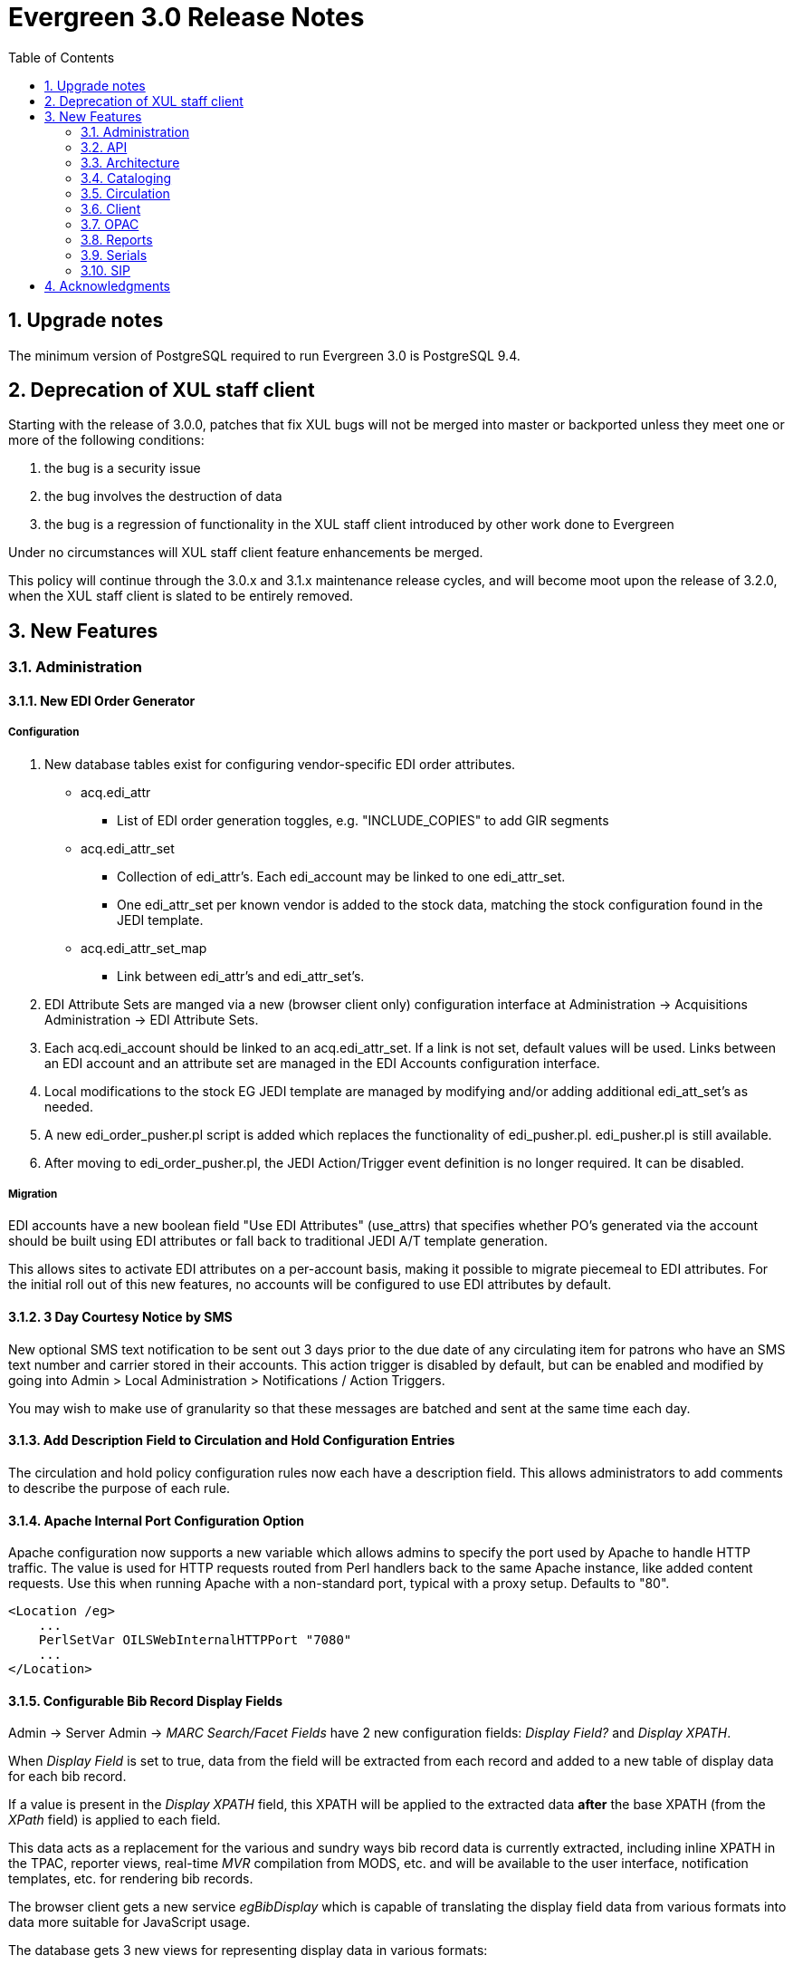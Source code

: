 Evergreen 3.0 Release Notes
===========================
:toc:
:numbered:

Upgrade notes
-------------

The minimum version of PostgreSQL required to run Evergreen 3.0 is PostgreSQL 9.4.

Deprecation of XUL staff client
-------------------------------
Starting with the release of 3.0.0, patches that fix XUL bugs will not
be merged into master or backported unless they meet one or more of
the following conditions:

a. the bug is a security issue
b. the bug involves the destruction of data
c. the bug is a regression of functionality in the XUL staff client
   introduced by other work done to Evergreen

Under no circumstances will XUL staff client feature enhancements be merged.

This policy will continue through the 3.0.x and 3.1.x maintenance
release cycles, and will become moot upon the release of 3.2.0, when
the XUL staff client is slated to be entirely removed.


New Features
------------



Administration
~~~~~~~~~~~~~~



New EDI Order Generator 
^^^^^^^^^^^^^^^^^^^^^^^

Configuration
+++++++++++++

. New database tables exist for configuring vendor-specific EDI order 
attributes.

 * acq.edi_attr 
  ** List of EDI order generation toggles, e.g. "INCLUDE_COPIES" to add 
     GIR segments
 * acq.edi_attr_set
  ** Collection of edi_attr's.  Each edi_account may be linked to one
     edi_attr_set.
  ** One edi_attr_set per known vendor is added to the stock data, matching
     the stock configuration found in the JEDI template.
 * acq.edi_attr_set_map
  ** Link between edi_attr's and edi_attr_set's.

. EDI Attribute Sets are manged via a new (browser client only) configuration
  interface at Administration -> Acquisitions Administration -> EDI
  Attribute Sets.

. Each acq.edi_account should be linked to an acq.edi_attr_set.  If a link 
  is not set, default values will be used.  Links between an EDI account
  and an attribute set are managed in the EDI Accounts configuration 
  interface.

. Local modifications to the stock EG JEDI template are managed by modifying
  and/or adding additional edi_att_set's as needed.

. A new edi_order_pusher.pl script is added which replaces the functionality
  of edi_pusher.pl.  edi_pusher.pl is still available.

. After moving to edi_order_pusher.pl, the JEDI Action/Trigger event
  definition is no longer required.  It can be disabled.

Migration
+++++++++

EDI accounts have a new boolean field "Use EDI Attributes" (use_attrs) that 
specifies whether PO's generated via the account should be built using 
EDI attributes or fall back to traditional JEDI A/T template generation.

This allows sites to activate EDI attributes on a per-account basis, making 
it possible to migrate piecemeal to EDI attributes.  For the initial roll
out of this new features, no accounts will be configured to use EDI 
attributes by default.  





3 Day Courtesy Notice by SMS
^^^^^^^^^^^^^^^^^^^^^^^^^^^^
New optional SMS text notification to be sent out 3 days prior to the due
date of any circulating item for patrons who have an SMS text number and
carrier stored in their accounts. This action trigger is disabled by default,
but can be enabled and modified by going into Admin > Local Administration >
Notifications / Action Triggers.

You may wish to make use of granularity so that these messages are batched
and sent at the same time each day.




Add Description Field to Circulation and Hold Configuration Entries
^^^^^^^^^^^^^^^^^^^^^^^^^^^^^^^^^^^^^^^^^^^^^^^^^^^^^^^^^^^^^^^^^^^
The circulation and hold policy configuration rules now each have a
description field. This allows administrators to add comments to
describe the purpose of each rule.




Apache Internal Port Configuration Option
^^^^^^^^^^^^^^^^^^^^^^^^^^^^^^^^^^^^^^^^^
Apache configuration now supports a new variable which allows admins to
specify the port used by Apache to handle HTTP traffic.  The value is
used for HTTP requests routed from Perl handlers back to the same Apache
instance, like added content requests.  Use this when running Apache
with a non-standard port, typical with a proxy setup.  Defaults to "80".

[source,conf]
-------------------------------------------------------------------
<Location /eg>
    ...
    PerlSetVar OILSWebInternalHTTPPort "7080"
    ...
</Location>
-------------------------------------------------------------------




Configurable Bib Record Display Fields
^^^^^^^^^^^^^^^^^^^^^^^^^^^^^^^^^^^^^^

Admin -> Server Admin -> 'MARC Search/Facet Fields' have 2 new configuration 
fields: 'Display Field?' and 'Display XPATH'.

When 'Display Field' is set to true, data from the field will be extracted
from each record and added to a new table of display data for each bib 
record.  

If a value is present in the 'Display XPATH' field, this XPATH will be
applied to the extracted data *after* the base XPATH (from the 'XPath' 
field) is applied to each field.

This data acts as a replacement for the various and sundry ways bib record 
data is currently extracted, including inline XPATH in the TPAC, reporter 
views, real-time 'MVR' compilation from MODS, etc. and will be available
to the user interface, notification templates, etc. for rendering bib 
records.  

The browser client gets a new service 'egBibDisplay' which is capable
of translating the display field data from various formats into 
data more suitable for JavaScript usage.

The database gets 3 new views for representing display data in various
formats:

 * metabib.flat_display_entry
  ** List of all display fields linked to their configuration.
 * metabib.compressed_display_entry
  ** Same as metabib.flat_display_entry except there's one row
     per display field type, with 'multi' rows compressed into
     JSON arrays.  Non-multi fields are represented as JSON 
     strings/numbers.
 * metabib.wide_display_entry
  ** Tabular view of display field data, one column per well-known
     field.  Values are represented JSON, consistent with 
     metabib.flat_display_entry.  The view does *not* contain locally
     configured display fields, as each field must be encoded in
     the view and IDL definition.  This is essentially a replacement 
     for reporter.simple_record.

Reingesting
+++++++++++

After making changes to display field configuration, it's possible to 
reingest only display field data in the database using the following:

[source,sql]
---------------------------------------------------------------------
SELECT metabib.reingest_metabib_field_entries(id, TRUE, FALSE, TRUE, TRUE, 
  (SELECT ARRAY_AGG(id)::INT[] FROM config.metabib_field WHERE display_field))
  FROM biblio.record_entry WHERE NOT deleted AND id > 0;
---------------------------------------------------------------------





Fix COPY_STATUS_LONGOVERDUE.override Permission Typo
^^^^^^^^^^^^^^^^^^^^^^^^^^^^^^^^^^^^^^^^^^^^^^^^^^^^
The existing permission was incorrectly created with a code of
COPY_STATUS_LONGOVERDUE.override, while the event thrown requires a
permission with a code of COPY_STATUS_LONG_OVERDUE.override.  This
update changes the permission code to match what the event requires.





Hold Targeter V2 Repairs and Improvements
^^^^^^^^^^^^^^^^^^^^^^^^^^^^^^^^^^^^^^^^^
* Make the batch targeter more resilient to a single-hold failure.
* Additional batch targeter info logging.
* Set OSRF_LOG_CLIENT in hold_targeter_v2.pl for log tracing
* Removes the confusingly named --target-all option
 ** The same behavior can be achieved by using --retarget-interval "0s"
* Removes --skip-viable (see --soft-retarget-interval below)

New --next-check-interval Option
++++++++++++++++++++++++++++++++
Specify how long after the current run time the targeter will retarget
the currently affected holds. Applying a specific interval is useful
when the retarget-interval is shorter than the time between targeter
runs.

For example, if the targeter is run nightly at midnight with a
--retarget-interval 36h, you would set --next-check-interval to 48hr,
since the holds won't be processed again until 48 hours later. This
ensures that the org unit closed date checks are looking at the correct
date. 

This setting overrides the default behavior of calculating the next 
retarget time from the retarget-interval.

New --soft-retarget-interval Option
+++++++++++++++++++++++++++++++++++
This is a replacement for (and rebranding of) the --skip-viable option. 
The new option allows for time-based soft-targeting instead simple binary 
on/off soft-targeting.

How soft-targeting works:
* Update hold copy maps for all affected holds
* Holds with viable targets (on the pull list) are otherwise left alone.
* Holds without viable targets are retargeted in the usual manner. 





New marc_export --descendants option
^^^^^^^^^^^^^^^^^^^^^^^^^^^^^^^^^^^^

The marc_export script has a new option, --descendants.  This option
takes one argument of an organizational unit shortname.  It works much
like the existing --library option except that it is aware of the
org. tree and will export records with holdings at the specified
organizational unit and all of its descendants.  This is handy if you
want to export the records for all of the branches of a system.  You
can do that by specifying this option and the system's shortname,
instead of specifying multiple --library options for each branch.

The --descendants option can be repeated, as the --library option can.
All of the specified org. units and their descendants will be included
in the output.  It can also be combined with individual --library
options when necessary.




RTL and LTR Public Catalog Stylesheets Merged
^^^^^^^^^^^^^^^^^^^^^^^^^^^^^^^^^^^^^^^^^^^^^
The RTL stylesheet for the public catalog,
`templates/opac/css/style-rtl.css.tt2`, has been merged into the LTR
one (`templates/opac/css/style.css.tt2`). The combined stylesheet
template will provide RTL or LTR styles based on the value of
the `rtl` flag of the active locale. An `rtl` variable is also available
in the template to allow the correct style to be chosen.

Upgrade notes
+++++++++++++
Administrators of Evergreen who use RTL locales and who have customized
`style-rtl.css.tt2` should now incorporate their customizations into
`style.css.tt2`.




Miscellaneous Improvements
^^^^^^^^^^^^^^^^^^^^^^^^^^

 * If a filter is in effect in the Library Settings Editor,
   the filter will continue to be applied after a user 
   changes the selected library.
 * Copy templates used for serials now correct link to age
   protection rules and MARC item type values (for the
   "Circ as Type" field). During upgrade, the database update
   will set to NULL any age protection and circ as type fields
   in serial copy templates that do not point to defined values.




Obsolete Internal Flag Removed
^^^^^^^^^^^^^^^^^^^^^^^^^^^^^^

An obsolete, and unused, ingest.disable_metabib_field_entry internal
flag was removed from the config.internal_flags table.  It was
rendered obsolete by the addition of the 3 flags to control the
browse, search, and facet indexing.




Tweaks to Caching/Expiry of Public Catalog Assets
^^^^^^^^^^^^^^^^^^^^^^^^^^^^^^^^^^^^^^^^^^^^^^^^^
The default cache expiration time for static assets (e.g.,
CSS, image, and JavaScript files) in the public catalog and
the Kid's PAC has been increased to one year. Links to all
such assets now have a cache-busting value tacked on as a
query parameter. This value is refreshed when `autogen.sh` is
run, but it can also be manually set by adjusting the
`ctx.cache_key` Template Toolkit variable.




Action/Trigger Events Data Purging
^^^^^^^^^^^^^^^^^^^^^^^^^^^^^^^^^^

Action/Trigger event definitions have a new field called "Retention 
Interval".  When an optional interval value is applied, events and
template output data linked to the event definition will be deleted
from the database once they reach the specified age.

Retention Interval Restrictions for Passive Hooks
+++++++++++++++++++++++++++++++++++++++++++++++++

Restrictions are placed on retention interval values for event definitions
using passive hooks to prevent data from being deleted while it's still
needed by the system.

The presence of event data is how the system knows not to send duplicate
events.  As long as a scenario exists where a duplicate event may be
generated, the events must be retained.

To apply a retention interval value to a passive-hook event definition:

 * The event definition must have a max_delay value.
 * The retention interval must be larger than the difference between
   the delay and max_delay values.

For example, if the delay is 7 days and max_delay is 10 days, the retention
interval must be greater than 3 days to ensure no duplicate events are 
created between the first event on day 7 and the end of the event validity
window on day 10.

Deployment
++++++++++

A new purge_at_events.sh script is installed in the bin directory
(typically /openils/bin) which should be added to CRON for regular
maintenance.

NOTE: On large data sets, this script can take a long time to run and
create higher than normal I/O load as it churns though the event and
event_output tables.  You may wish to run the script by hand the first
time so it can be monitored.  It can be run in psql like so:

[source,sql]
---------------------------------------------------------------
SELECT action_trigger.purge_events();
---------------------------------------------------------------

NOTE: On *very* large data sets (10s to 100s of millions of event and
event_output rows), it may be advisable to first to repopulate the event
and event_output tables with only the desired data before starting
regular purges.  This can be done, for example, using the copy to temp
table, truncate source table, repopulate source table from temp table
approach.  This will be much faster than the purge_events() function
in cases where most of the data will be purged.

Hook Data Cleanup
+++++++++++++++++

A number of action_trigger.hook entries which have always been treated
as active hooks, though are configured as passive hooks, have been 
updated to properly reflect the non-passive-ness.  This allows for 
simpler configuration of their retention interval values.





Remove JSPAC Redirects
^^^^^^^^^^^^^^^^^^^^^^
Future versions of Evergreen will no longer contain automatic redirects
from JSPAC URLs to TPAC URLs, with the exception of myopac.xml, given
that the JSPAC is no longer supported.  Existing sites, however, may
wish to retain JSPAC redirects in their Apache configuration files since
JSPAC URLs may still be used in the wild to access their catalogs.

The original JSPAC URL redirects are all retained in the file 
Open-ILS/examples/jspac_redirects.conf for reference.




API
~~~



New open-ils.auth.login API
^^^^^^^^^^^^^^^^^^^^^^^^^^^
The open-ils.auth service has a new API for requesting an authentication
token.  It performs the same steps as the 
open-ils.auth.authenticate.init and .complete APIs in a single call,
using the bare password.  No intermediate password hashing is required.

The paramaters are the same as the .complete call with a few modifications.

1. Using the generic "identifier" parameter in combination with the
   "org" parameter allows the API to reliably determine if an identifier
   value is a username or barcode.  The caller is no longer required to 
   make that determination up front.  

2. The 'nonce' parameter is no longer used.

Upgrade Notes
+++++++++++++

The new open-ils.auth.login API must be added to the list of <log_protect>
API's in the opensrf_core.xml file.

Sample diff:

[code,sh]
---------------------------------------------------------------------
--- a/Open-ILS/examples/opensrf_core.xml.example
+++ b/Open-ILS/examples/opensrf_core.xml.example
@@ -180,6 +180,7 @@ Example OpenSRF bootstrap configuration file for Evergreen
     <log_protect>
       <match_string>open-ils.auth.authenticate.verify</match_string>
       <match_string>open-ils.auth.authenticate.complete</match_string>
+      <match_string>open-ils.auth.login</match_string>
       <match_string>open-ils.auth_proxy.login</match_string>
       <match_string>open-ils.actor.patron.password_reset.commit</match_string>
       <match_string>open-ils.actor.user.password</match_string>
---------------------------------------------------------------------





Batch Patron Contact Invalidation
^^^^^^^^^^^^^^^^^^^^^^^^^^^^^^^^^
The following methods are used to mark patron contact fields
as invalid by moving the invalid value to a standing penalty:

 * `open-ils.actor.invalidate.email`
 * `open-ils.actor.invalidate.day_phone`
 * `open-ils.actor.invalidate.evening_phone`
 * `open-ils.actor.invalidate.other_phone`

These methods now accept a fifth argument specifying the value
of the contact field, e.g., a specific phone number or email
address. If supplied, and if a specific patron ID (the first
argument) is not supplied, all patrons with that specific contact
value will have it marked invalid.




Architecture
~~~~~~~~~~~~



Pure-SQL catalog searching
^^^^^^^^^^^^^^^^^^^^^^^^^^
Public and staff catalog search is now both more accurate and faster
by redesigning how the visibility of records is calculated.




Cataloging
~~~~~~~~~~



Authority Record and Headings Browse Improvements
^^^^^^^^^^^^^^^^^^^^^^^^^^^^^^^^^^^^^^^^^^^^^^^^^
Various improvements are made to support for authority records
and headings browsing:

 * The MARC to MADS XSLT stylesheet is now used as part of parsing
   headings from authority records. Since the MODS and MADS stylesheets
   extract headings in similar ways, duplicate browse entries are now
   much less likely to occur.
 * A new configuration table, `authority.heading_field`, is now used
   to specify how headings should be extracted from authority records.
 * Related headings can now be identified as narrower or broader when
   browsing in the public catalog.
 * See references are now more reliably included in the browse list.
 * Scope (public) notes now display only under the main heading.
 * There is now a global flag, Display related headings (see-also) in browse,
   that can be used to control whether related headings (see-alsos) are
   displayed in the public catalog list.
 * A complete set of thesauruses are now included in the seed data.  Thesauruses
   can now be identified using short and long codes.
 * The labels for see and see-also references in the public catalog are now
   a bit more patron-friendly, and can now be tweaked via TPAC template
   customization.





Copy Tags and Digital Bookplates
^^^^^^^^^^^^^^^^^^^^^^^^^^^^^^^^
Copy tags will allow staff to apply custom, pre-defined labels or tags
to copies.  Copy tags are searchable in both the staff client and public
catalog.  This feature was designed to be used for Digital Bookplates to
attach donation or memorial information to copies, but may be used for
broader purposes to tag items.

Each copy tag can either be publicly-visible or visible only to staff.
Copy tags also have types that can be used for restricting catalog
searches on copy tags to particular types.

Copy tags are displayed in the copy table in the record summary page in
the public catalog, and a new library setting can be used to add
a "Digital Bookplate" search field.  Copy tags can also be used
as a search filter, e.g.,

  * `copy_tag(bookplate, jane smith)`: search for records that have a
    copy tag of type `bookplate` whose value contains `jane smith`.
  * `copy_tag(*, jane smith)`: search for records that have a
    copy tag of any type whose value contains `jane smith`.

All staff-side interfaces related to copy tags exist only in the web
staff client.  There are two new administration interfaces for managing
copy tags and copy tag types. The copy editor now has a `Copy Tags`
button for applying copy tags to copies; that interface can also be
used to create new copy tags on the fly. Furthermore, the copy buckets
interface now has an `Apply Tags` action for assigning tags to groups
of copies.

Permissions
+++++++++++

Two new permission are included:

  * `ADMIN_COPY_TAG_TYPES`: required to create a new tag type under
     Server Administration->Copy Tag Types
  * `ADMIN_COPY_TAG`: required to create a new tag under
    Local Administration->Copy Tags

The existing permission `UPDATE_COPY` controls whether or not a user
can link copies to tags.

Library Settings
++++++++++++++++
A new library setting, "Enable Digital Bookplate Search", controls
whether to display a "Digital Bookplate" field in the search index
drop-downs in the catalog. A "Digital Bookplate" search will include
all records that have a copy that matches the tag specified by the user.
It should be noted that this library settings does not affect the
display of copy tags on the catalog record summary page.




Include Call Number Prefixes and Suffixes in Export and Z39.50 output
^^^^^^^^^^^^^^^^^^^^^^^^^^^^^^^^^^^^^^^^^^^^^^^^^^^^^^^^^^^^^^^^^^^^^
The call number prefix and suffix, when present, are now included in
subfields $k and $m of the 852 field when running `marc_export` with
the `--items` switch. Similarly, when using Evergreen as a Z39.50
server configured to embed item data in 852 fields, the affixes are now
included in subfields $k and $m.




Circulation
~~~~~~~~~~~



Batch Editing of Patron Records
^^^^^^^^^^^^^^^^^^^^^^^^^^^^^^^
There is a now a new interface analogous to the Copy Bucket interface
to select and group of a set of users into a User Bucket.
The addition of users to a User Bucket is possible from the Patron Search
interface by the use of a new grid Action, and directly on the User Bucket
interface by user barcode. It is also possible to add users to a User
Bucket by uploading a text file that contains a list of user barcodes.

From this interface it is possible to perform a set of specific batch update
operations against users.

Editing users
+++++++++++++

The fields can now be changed in batch via an action on the User Bucket
grid if the staff user has the UPDATE_USER permission:

 * Active flag
 * Primary Permission Group (group application permissions consulted)
 * Juvenile flag
 * Home Library (UPDATE_USER checked against both old and new value)
 * Privilege Expiration Date
 * Barred flag (BAR_PATRON permission consulted)
 * Internet Access Level

Each change set requires a name. Buckets may have multiple change sets. All
users in the Bucket at the time of processing are updated when the change
set is processed, and change sets are processed immediately upon successful
creation. The interface delivers progress information regarding the
processing stage and percent of completion.

While processing the users, the original value for each field edited is
recorded for potential future rollback. Users can examine the success and
failure of applied change sets.

The user will be able to rollback the entire change set, but not parts thereof.
The rollback will affect only those users that were successfully updated by the
original change set and may be different from the current set of users in the
Bucket. Users can manually discard change sets, removing them from the
interface but preventing future rollback.

As a batch process, rather than a direct edit, this mechanism explicitly skips
processing of Action/Trigger event definitions for user update.

Deleting users
++++++++++++++

The batch edit mechanism also allows for the batch deletion of user.  The staff
user must have both the UPDATE_USER and DELETE_USER permissions.

Each delete set requires a name. Buckets may have multiple delete sets. All
users in the Bucket at the time of processing are marked as deleted when
the delete set is processed. The interface delivers progress information
regarding the processing stage and percent of completion.

While processing the users, the original value for the "deleted" field will be
recorded for potential future rollback. Users are able to examine the
success and failure of applied delete sets in the same interface used for the
above described change sets.

As a batch process, rather than a direct edit, this mechanism explicitly skips
processing of Action/Trigger event definitions for user deletion.

This mechanism does not use the Purge User functionality, but instead simply
marks the users as deleted.

Editing Statistical Category Entries
++++++++++++++++++++++++++++++++++++

All users in the bucket can have their Statistical Category Entries
modified. Unlike user data field updates, modification of Statistical
Category Entries is permanent and cannot be rolled back. No named change
sets are required. The interface will deliver progress information regarding
the processing stage and percent of completion.

As a batch process, rather than a direct edit, this mechanism explicitly skips
processing of Action/Trigger event definitions for user update.

New service requirement
+++++++++++++++++++++++

This new functionality makes use of the QStore service, which was previously
unused in production.  If this service has been removed from the configuration
of a live Evergreen instances, it will need to be added back in order for
batch user editing to succeed.




Honor timezone of the acting library
^^^^^^^^^^^^^^^^^^^^^^^^^^^^^^^^^^^^

Summary
+++++++

* Display day-granular due dates in the circulating library's timezone.
* Only display the date portion of the due date for day-granular circulations.
* Display the full timestamp, in the client's timezone rather than the circulation library's, for hourly circulations.
* Provide infrastructure for more advanced formatting of timestamps.
* Override the built-in AngularJS date filter with an implementation that uses moment.js, providing consistency and better standards compliance.

Upgrade note
++++++++++++

The following query will adjust all historical, unaged circulations so
that if their due date field is pushed to the end of the day, it is done
in the circulating library's time zone, and not the server time zone.

It is safe to run this after any change to library time zones.

Running this is not required, as no code before this change has
depended on the time string of '23:59:59'.  It is also not necessary
if all of your libraries are in the same time zone, and that time zone
is the same as the database's configured time zone.

[source,sql]
----
DO $$
declare
    new_tz  text;
    ou_id   int;
begin
    for ou_id in select id from actor.org_unit loop
        for new_tz in select oils_json_to_text(value) from actor.org_unit_ancestor_setting('lib.timezone',ou_id) loop
            if new_tz is not null then
                update  action.circulation
                  set   due_date = (due_date::timestamp || ' ' || new_tz)::timestamptz
                  where circ_lib = ou_id
                        and substring((due_date at time zone new_tz)::time::text from 1 for 8) <> '23:59:59';
            end if;
        end loop;
    end loop;
end;
$$;
----

Details
+++++++

This is a followup to the work done in bug 1485374, where we added the ability
for the client to specify a timezone in which timestamps should be interpreted
in business logic and the database.

Most specifically, this work focuses on circulation due dates and the closed
date editor. Due dates, where displayed using stock templates (including
receipt templates) and used for fine calculation, are now manipulated in the
library's configured timezone. This is controlled by the new 'lib.timezone'
YAOUS, loaded from the server when required. Additionally, closings are
recorded in the library's timezone so that so that due date calculation is more
accurate. The closed date editor is also taught how to display closings in the
closed library's timezone. Closed date entries also explicitly record if they
are a full day closing, or a multi-day closing. This significantly simplifies
the editor, and may be useful in other contexts.

To accomplish this, we use the moment.js library and the moment-timezone addon.
This is necessary because the stock AngularJS date filter does not understand
locale-aware timezone values, which are required to support DST. A simple
mapper translates the differences in format values from AngularJS date to
moment.js.

Of special note are a set of new filters used for formatting timestamps under
certain circumstances. The new egOrgDateInContext, egOrgDate, and egDueDate
filters provide the functionality, and autogrid is enhanced to make use of
these where applicable. egGrid and egGridField are also taught to accept
default and field-specific options for applying date filters. These filters may
be useful in other or related contexts.

The egDueDate filter, used for all existing displays of due date via Angular
code, intentionally interprets timestamps in two different ways WRT timezone,
based on the circulation duration. If the duration is day-granular (that is,
the number of seconds in the duration is divisible by 86,400, or 24 hours worth
of seconds) then the date is interpreted as being in the circulation library's
timezone. If it is an hourly loan (any duration that does not meet the
day-granular criterium) then it is instead displayed in the client's timezone,
just as all other timestamps currently are, because of the work in 1485374.

The OPAC is adjusted to always display the due date in the circulating
library's timezone. Because the OPAC displays only the date portion of the due
date field, this difference is currently considered acceptable. If this proves
to be a problem in the future, a minor adjustment can be made to match the
egDueDate filter logic.

Now that due dates are globally stored in the configured timezone of the
circulating library, the automatic adjustment to day-granular due dates needs
to take those timezones into account.

An optional SQL command is provided by the upgrade script to retroactively
adjust existing due dates after library configuration is complete.

This work, as with 1485374, was funded by SITKA, and we thank them for their
partnership in making this happen!





Enhancements to Hard Due Date Functionality
^^^^^^^^^^^^^^^^^^^^^^^^^^^^^^^^^^^^^^^^^^^
It will now be possible to delete Hard Due Date Values for dates that have
passed. Also, the Hard Due Date updater will no longer change Ceiling Dates
to a past date. This allows editing Ceiling Dates directly in a Hard Due Date
as well as scheduling Ceiling Date changes via Hard Due Date Values.




Patron Search by Birth Date
^^^^^^^^^^^^^^^^^^^^^^^^^^^
* Now you can include the patron birth year and/or birth month and/or
  birth day when searching for patrons using the web based staff client.
* Day and month values are exact matches.  E.g. month "1" (or "01")
  matches January, "12" matches December.
* Year searches are "contains" searches.  E.g. year "15" matches 2015,
  1915, 1599, etc.  For exact matches use the full 4-digit year.



Patron Search from Place Hold
^^^^^^^^^^^^^^^^^^^^^^^^^^^^^
This feature allows staff members, when placing a
hold on behalf of a patron in the web staff client, to search for
patrons by names and other searchable patron information, rather than
relying on barcode alone. In particular, after performing a catalog
search or going to a specific bib record and clicking the 'Place Hold'
button, the form now includes a 'Patron Search' button. This button
will open a dialog allowing the staff member search for and select
a patron record.




Retrieve Recent Patrons 
^^^^^^^^^^^^^^^^^^^^^^^

Adds a new library setting 'Number of Retrievable Recent Patrons' 
('ui.staff.max_recent_patrons') that specifies the number of recently
retrieved patrons that can be re-fetched from the staff client.

A value of 0 means no recent patrons can be retrieved.
A value greater than 1 means staff will be able to retrieve multiple
recent patrons via a new Circulation 'Retrieve Recent Patrons' menu entry.

The default value is 1 for backwards compatibility.






Fuller title in XUL client Simplified Pull List
^^^^^^^^^^^^^^^^^^^^^^^^^^^^^^^^^^^^^^^^^^^^^^^
The Simplified Pull List in the XUL client will now display subfields 245$n and
$p in the title field. The addition will make it easier for staff to distinguish
between different parts or seasons in a series.





Transit Cancel Time and Terminology Change
^^^^^^^^^^^^^^^^^^^^^^^^^^^^^^^^^^^^^^^^^^

Transit Cancel Time
+++++++++++++++++++

Previously, Evergreen deleted canceled (aborted) transits from the database.  Now
the rows in action.transit_copy, action.hold_transit_copy, and action.reservation_transit_copy
are preserved in the database, though still not visible to the end user in the staff client.
This allows for better tracking of when transits are canceled for the purposes of knowing
which staff member canceled the transit, etc.

NOTE: This change may require the re-creation of transit reports to filter out canceled
transits from the results.  Cloning the template and adding a Base Filter of Cancel Time 
Is NULL will suffice.

"Canceled Transit" Terminology Change
+++++++++++++++++++++++++++++++++++++

The term "abort" has been replaced with "cancel" in all of the affected user interfaces.
For internal continuity, however, the following permission codes have not changed:

 * ABORT_TRANSIT
 * ABORT_REMOTE_TRANSIT
 * ABORT_TRANSIT_ON_LOST
 * ABORT_TRANSIT_ON_MISSING




Client
~~~~~~



Add Circ Modifier to Record Detail Page in Staff TPAC
^^^^^^^^^^^^^^^^^^^^^^^^^^^^^^^^^^^^^^^^^^^^^^^^^^^^^
The circ_modifier field is added to the table of copies to make
more information available to staff without having to open
the Holdings Maintenance view.





Date+Time Format Settings for Web Client
^^^^^^^^^^^^^^^^^^^^^^^^^^^^^^^^^^^^^^^^

This change deprecates the existing Format Dates and Format Times settings
and adds two settings for use with the webstaff client:

  * Format Dates with this pattern
  * Format Date+Time with this pattern

These settings use format strings as documented here:

https://docs.angularjs.org/api/ng/filter/date

There is overlap with how the Dojo formats worked, but also some differences.

The original Format Dates and Format Times settings worked together, but the
new settings work independently.  Certain field elements will use one, and
certain field elements will use the other.  These distinctions are hard-coded
in the various UI templates, with the idea being that timestamp fields in
which the date component alone is sufficient information (for example, DOB)
will use the Format Dates setting.  Fields where the time component is
important (for example, Checkout Time) will use the Format Date+Time setting.

When the settings Format Dates and Format Date+Time are unset, we will default
to "shortDate" (M/d/yy) and "short" (M/d/yy h:mm a), respectively.





Global option to remove sound for a specific event
^^^^^^^^^^^^^^^^^^^^^^^^^^^^^^^^^^^^^^^^^^^^^^^^^^
A new nosound.wav file has been added to the web client. The file can be used
to globally disable audio alerts for a specific event on an Evergreen system.

For example, to silence the alert that sounds after a successful patron search:

  * mkdir -p /openils/var/web/audio/notifications/success/patron/
  * cd /openils/var/web/audio/notifications/success/patron/
  * ln -s ../../nosound.wav by_search.wav





OPAC
~~~~



Improvements to Bill Payment Pages
^^^^^^^^^^^^^^^^^^^^^^^^^^^^^^^^^^
The bill payment pages in the public catalog have been revamped
to

 * use the term "charges" instead of "fees"
 * include images of credit cards accepted
 * make the default print receipt template match other itemized receipts;
   note that this change is not automatically applied when upgrading.
 * display billing type
 * add button to pay only selected charges
 * reformat the credit card number input page





Clickable Copy Locations
^^^^^^^^^^^^^^^^^^^^^^^^
Adds a URL field to the copy locations editor. When a URL is entered in this field, 
the associated copy location will display as a link in the OPAC summary display.




Download Checkout History CSV Fixed for Large Number of Circulations
^^^^^^^^^^^^^^^^^^^^^^^^^^^^^^^^^^^^^^^^^^^^^^^^^^^^^^^^^^^^^^^^^^^^
Downloading checkout history as a CSV from My Account has been fixed
for users with a large circulation history.  Previously, this would
time out for patrons with more than 100 or so circulations.

This feature no longer uses the action/trigger mechanism and the OPAC
now generates the CSV directly.  The old action/trigger code is still
present in the database and should be removed at some point in the
near future.




Google Books Preview rewrite
^^^^^^^^^^^^^^^^^^^^^^^^^^^^
The Google Books Preview functionality in record detail pages has been
rewritten to modernize its style and optimize its performance:

* The Dojo JavaScript framework is no longer used, saving approximately
  150K of JavaScript and CSS and four network requests per page load.
* The Embedded Viewer is not loaded unless a possible preview is found,
  saving more network and memory overhead.
* The Google Books Loader is used to load the Embedded Viewer instead of the
  https://productforums.google.com/forum/#!topic/books-api/lZrq5cWKrTo;context-place=forum/books-api[deprecated
  Google Loader].
* All variables are self-contained and do not pollute the global namespace.
* Event listeners are registered to handle clicks, rather than attaching
  `href="javascript:function()"` to <a> elements.
* Book previews are displayed in a panel sized according to the viewport
  of the browser, improving its appearance on both mobile and desktop
  browsers.
* The rewritten code is now served up directly from
  `/js/ui/default/opac/ac_google_books.js` rather than as a TT2 template.




jQuery for the TPAC
^^^^^^^^^^^^^^^^^^^
This release adds optional support for jQuery in the TPAC.  This support
is enabled by setting the ctx.want_jquery variable to a true value in the
config.tt2 TPAC template.





New Popularity Parameters
^^^^^^^^^^^^^^^^^^^^^^^^^
New popularity parameters for in-house use over time and for count of distinct
organizational units that own a title are now available. Evergreen sites
can use these parameters to create new statistical popularity badges for
sorting in the catalog by Most Popular or by Popularity-Adjusted Relevance.

The in-house use parameters will apply a badge to titles that have the most
in-house use activity over time. The organizational unit count parameter
will apply a badge to titles owned by the most number of libraries in a
consortium. Ownership is determined by the copy's circulation library.




Option to Suspend Holds at the Time They are Placed
^^^^^^^^^^^^^^^^^^^^^^^^^^^^^^^^^^^^^^^^^^^^^^^^^^^
Users now have the option to suspend a hold at the same time they place the
hold. The _Place Hold_ screen has a checkbox that can be enabled for users
who want to suspend a hold at the time it is placed. There is also an option
to set the activation date at the same time. This option is also available
when placing holds on a batch of titles from _My List_ and will apply to
all the titles in the batch.





Reports
~~~~~~~



Fix to reporter.classic_current_circ view
^^^^^^^^^^^^^^^^^^^^^^^^^^^^^^^^^^^^^^^^^
The `reporter.classic_current_circ` view, which is part of some
extra views defined in `Open-ILS/src/sql/Pg/example.reporter-extension.sql`,
has been fixed to not exclude loans for patrons who do not have a
billing address set. Users of this view should rerun
`Open-ILS/src/sql/Pg/example.reporter-extension.sql` during upgrade.




New report source table allowing report of "last" deleted copy
^^^^^^^^^^^^^^^^^^^^^^^^^^^^^^^^^^^^^^^^^^^^^^^^^^^^^^^^^^^^^^

This source table allows you to construct a clever aggregate report template
which will report bibliographic IDs where a library or a group of libraries 
no longer have a copy attached but *had* a copy attached. This is especially
useful when a holdings sync is required with an external vendor.


Instructions for creating a report template with this source:

  * Create a new report template using "Library Holdings Count with Deleted" as the source
  * Add "Has Only Deleted Copies 0/1" (Min) to the Aggregate Filters -> Change Value to "1"
  * Add "Last Edit Date" (Max) to Aggregate Filters.  In Aggregate Filters, change the operator to "Between"
  * Add Circulation Library -> "Organizational Unit ID" to Base Filters, with the Raw Data transform.  In the list of Base Filters, change the operator to "In list"
  * Add "Bib ID" to Displayed Fields
  * Add "Last Edit Date" to Displayed Fields and Change Transform to Max
  * Add "Has Only Deleted Copies 0/1" to Displayed Fields and Change Transform to Min
  * Add "Total copies attached" to Displayed Fields and Change Transform to Sum


This template will only output bibliographic IDs where all of the copies for the specified branch(es)
are deleted. Furthermore, it will only output bibs whose copies were edited (deleted) during the 
specified date range. Unfortunately the user will have to manually type the date range without the date
picker. This view will also allow you to answer questions like "Show me bibs where I have one visible
copy and more than two deleted copies."




Add Provider to Provider Note link
^^^^^^^^^^^^^^^^^^^^^^^^^^^^^^^^^^
The Provider reporting source now includes a link to the Provider Note reporting source.




Link ILS User and Working Location Reporting Sources
^^^^^^^^^^^^^^^^^^^^^^^^^^^^^^^^^^^^^^^^^^^^^^^^^^^^
The Working Location reporting source now has labels
and it is now linked to the ILS User reporting source, allowing
reports to display or filter on staff working location.




New circulation report source "All Circulation Combined Types"
^^^^^^^^^^^^^^^^^^^^^^^^^^^^^^^^^^^^^^^^^^^^^^^^^^^^^^^^^^^^^^

This report source will allow you to create a single report template for all of the following:

 * In-house uses
 * In-house uses of non-cataloged items
 * Circulations
 * Circulations of non-cataloged items

To distinguish between these different types of library use, it's important to display these columns
in your report templates:

 * Item Type
 * Circulation Type





Reports Template Searching
^^^^^^^^^^^^^^^^^^^^^^^^^^
A new form appears along the top of the reports interface for searching
report templates.  Once found, typical template actions (e.g. create new
report) are available from within the results interface.

Searches may be performed across selected (visible) folders or all 
folders visible to the logged in user.

Searches are case-insensitive, any word order, with left-anchored words.  
All searched words must appear in at least one of the searched fields.

Examples
++++++++

 * Searching for 'stat cat' matches:
  ** stat cat
  ** statistical category
  ** categories, statistical
  ** patrons (stat cat)
 * Searching for 'stat cat' does not match:
  ** stat 
   *** both words must be present in the searched field(s)
  ** stat location
    *** location contains 'cat' but it's not left-anchored.

Reporter Paging
+++++++++++++++

The templates, reports, and output interfaces now support paging via 
new 'Next', 'Prev', and 'Start' links next to the output limit selector.






Serials
~~~~~~~



Web Staff Client Serials Module
^^^^^^^^^^^^^^^^^^^^^^^^^^^^^^^
The serials module has been ported over to the web staff
client, implementing a unified serials interface that combines
ideas from both the serial control view and alternate serials
control view from the old staff client.

In addition to carrying over functionality that was available
in the old staff client, several new features are included:

* the ability to save prediction pattern codes as templates
  that can be shared and reused within an Evergreen database
* a more streamlined interface for managing subscriptions,
  distributions, and streams
* it is no longer necessary to create a starting issue in
  order to predict a run of issues; the dialog box for
  generating a set of predicted issues now lets you specify
  the starting point directly.
* the ability to more directly edit MFHDs
    
The new serials interfaces can be accessed from the record
details page via a Serials drop-down button that links to
a subscription management page, a quick-receive action, and
a MFHD management page. There is also a new Serials Administration
page where prediction pattern and serial copy templates can
be managed.




SIP
~~~



SIP Bugfix Requires SIPServer Upgrade
^^^^^^^^^^^^^^^^^^^^^^^^^^^^^^^^^^^^^

The fix for Launchpad Bug 1542495: "OpenILS::SIP::clean_text() can
crash" requires that you also upgrade SIPServer with the fix for
Launchpad Bug 1463943: "Non-ascii Unicode characters in messages cause
SIP client problems."  This means that if you use SIP2 with Evergreen,
you must also upgrade SIPServer to the latest commit in the git
repository.  Conversely, if you upgrade SIPServer to the latest commit
in git, you must also upgrade Evergreen or, at least, apply the patch
for Launchpad Bug 1542495.  These two patches are complementary and
cannot be applied independently of one another.

SIP Bugfix Changes How Encoding Is Determined in Configuration
^^^^^^^^^^^^^^^^^^^^^^^^^^^^^^^^^^^^^^^^^^^^^^^^^^^^^^^^^^^^^^

The combined fix for the above mentioned SIP bugs alters the way that
SIPServer looks up the output encoding in the configuration file (typically
oils_sip.xml).  SIPServer now looks for the encoding in the following
places:

1. An +encoding+ attribute on the +account+ element for the currently active SIP account.
2. The +encoding+ element that is a child of the +institution+ element of the currently active SIP account.
3. The +encoding+ element that is a child of the +implementation_config+ element that is itself a child of the +institution+ element of the currently active SIP account.
4. If none of the above exist, then the default encoding (ASCII) is used.

Number 3 is provided to ease the transition to the new code.  It is
the current location of the +encoding+ element in the sample
configuration file and as such, where it is likely to be found in
actual files.  It is recommended that you alter your configuration to
move this element out of the +implementation_config+ element and into
its parent +institution+ element.  Ideally, SIPServer should *not* look into
the implementation config, and this check may be removed at some time
in the future.



Acknowledgments
---------------
The Evergreen project would like to acknowledge the following
organizations that commissioned developments in this release of
Evergreen:

* Bibliomation
* British Columbia Libraries Cooperative (BC Sitka)
* C/W MARS
* Georgia Public Library Service
* King County Library System
* MassLNC
* Pennsylvania Integrated Library System
* Pioneer Library System

We would also like to thank the following individuals who contributed
code, translations, documentations patches and tests to this release of
Evergreen:

TODO


We also thank the following organizations whose employees contributed
patches:

TODO

We regret any omissions.  If a contributor has been inadvertently
missed, please open a bug at http://bugs.launchpad.net/evergreen/
with a correction.

